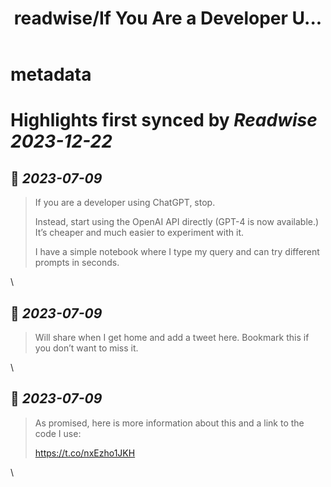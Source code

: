 :PROPERTIES:
:title: readwise/If You Are a Developer U...
:END:


* metadata
:PROPERTIES:
:author: [[svpino on Twitter]]
:full-title: "If You Are a Developer U..."
:category: [[tweets]]
:url: https://twitter.com/svpino/status/1677681780021772288
:image-url: https://pbs.twimg.com/profile_images/1581385027757264898/j5GjtUiq.jpg
:END:

* Highlights first synced by [[Readwise]] [[2023-12-22]]
** 📌 [[2023-07-09]]
#+BEGIN_QUOTE
If you are a developer using ChatGPT, stop.

Instead, start using the OpenAI API directly (GPT-4 is now available.) It’s cheaper and much easier to experiment with it.

I have a simple notebook where I type my query and can try different prompts in seconds. 
#+END_QUOTE\
** 📌 [[2023-07-09]]
#+BEGIN_QUOTE
Will share when I get home and add a tweet here. Bookmark this if you don’t want to miss it. 
#+END_QUOTE\
** 📌 [[2023-07-09]]
#+BEGIN_QUOTE
As promised, here is more information about this and a link to the code I use:

https://t.co/nxEzho1JKH 
#+END_QUOTE\